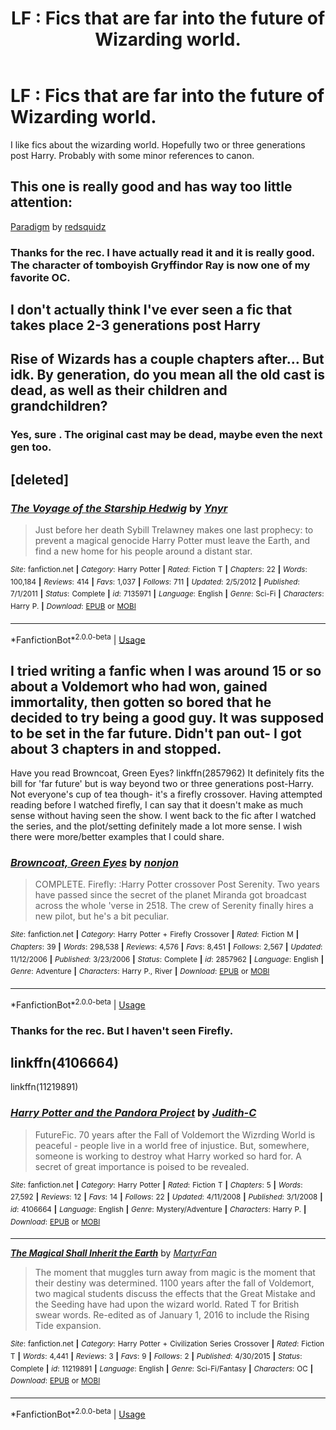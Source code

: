 #+TITLE: LF : Fics that are far into the future of Wizarding world.

* LF : Fics that are far into the future of Wizarding world.
:PROPERTIES:
:Author: senju_bandit
:Score: 12
:DateUnix: 1569263775.0
:DateShort: 2019-Sep-23
:FlairText: Request
:END:
I like fics about the wizarding world. Hopefully two or three generations post Harry. Probably with some minor references to canon.


** This one is really good and has way too little attention:

[[https://www.fanfiction.net/s/12588405/1/][Paradigm]] by [[https://www.fanfiction.net/u/6767137/redsquidz][redsquidz]]
:PROPERTIES:
:Author: wellllllllllllllll
:Score: 2
:DateUnix: 1569312032.0
:DateShort: 2019-Sep-24
:END:

*** Thanks for the rec. I have actually read it and it is really good. The character of tomboyish Gryffindor Ray is now one of my favorite OC.
:PROPERTIES:
:Author: senju_bandit
:Score: 3
:DateUnix: 1569320561.0
:DateShort: 2019-Sep-24
:END:


** I don't actually think I've ever seen a fic that takes place 2-3 generations post Harry
:PROPERTIES:
:Author: VulpineKitsune
:Score: 1
:DateUnix: 1569269999.0
:DateShort: 2019-Sep-23
:END:


** Rise of Wizards has a couple chapters after... But idk. By generation, do you mean all the old cast is dead, as well as their children and grandchildren?
:PROPERTIES:
:Author: VeelaBeGone
:Score: 1
:DateUnix: 1569276296.0
:DateShort: 2019-Sep-24
:END:

*** Yes, sure . The original cast may be dead, maybe even the next gen too.
:PROPERTIES:
:Author: senju_bandit
:Score: 1
:DateUnix: 1569304238.0
:DateShort: 2019-Sep-24
:END:


** [deleted]
:PROPERTIES:
:Score: 1
:DateUnix: 1569283202.0
:DateShort: 2019-Sep-24
:END:

*** [[https://www.fanfiction.net/s/7135971/1/][*/The Voyage of the Starship Hedwig/*]] by [[https://www.fanfiction.net/u/2409341/Ynyr][/Ynyr/]]

#+begin_quote
  Just before her death Sybill Trelawney makes one last prophecy: to prevent a magical genocide Harry Potter must leave the Earth, and find a new home for his people around a distant star.
#+end_quote

^{/Site/:} ^{fanfiction.net} ^{*|*} ^{/Category/:} ^{Harry} ^{Potter} ^{*|*} ^{/Rated/:} ^{Fiction} ^{T} ^{*|*} ^{/Chapters/:} ^{22} ^{*|*} ^{/Words/:} ^{100,184} ^{*|*} ^{/Reviews/:} ^{414} ^{*|*} ^{/Favs/:} ^{1,037} ^{*|*} ^{/Follows/:} ^{711} ^{*|*} ^{/Updated/:} ^{2/5/2012} ^{*|*} ^{/Published/:} ^{7/1/2011} ^{*|*} ^{/Status/:} ^{Complete} ^{*|*} ^{/id/:} ^{7135971} ^{*|*} ^{/Language/:} ^{English} ^{*|*} ^{/Genre/:} ^{Sci-Fi} ^{*|*} ^{/Characters/:} ^{Harry} ^{P.} ^{*|*} ^{/Download/:} ^{[[http://www.ff2ebook.com/old/ffn-bot/index.php?id=7135971&source=ff&filetype=epub][EPUB]]} ^{or} ^{[[http://www.ff2ebook.com/old/ffn-bot/index.php?id=7135971&source=ff&filetype=mobi][MOBI]]}

--------------

*FanfictionBot*^{2.0.0-beta} | [[https://github.com/tusing/reddit-ffn-bot/wiki/Usage][Usage]]
:PROPERTIES:
:Author: FanfictionBot
:Score: 1
:DateUnix: 1569283215.0
:DateShort: 2019-Sep-24
:END:


** I tried writing a fanfic when I was around 15 or so about a Voldemort who had won, gained immortality, then gotten so bored that he decided to try being a good guy. It was supposed to be set in the far future. Didn't pan out- I got about 3 chapters in and stopped.

Have you read Browncoat, Green Eyes? linkffn(2857962) It definitely fits the bill for 'far future' but is way beyond two or three generations post-Harry. Not everyone's cup of tea though- it's a firefly crossover. Having attempted reading before I watched firefly, I can say that it doesn't make as much sense without having seen the show. I went back to the fic after I watched the series, and the plot/setting definitely made a lot more sense. I wish there were more/better examples that I could share.
:PROPERTIES:
:Author: antelopeseatingpeas
:Score: 1
:DateUnix: 1569294168.0
:DateShort: 2019-Sep-24
:END:

*** [[https://www.fanfiction.net/s/2857962/1/][*/Browncoat, Green Eyes/*]] by [[https://www.fanfiction.net/u/649528/nonjon][/nonjon/]]

#+begin_quote
  COMPLETE. Firefly: :Harry Potter crossover Post Serenity. Two years have passed since the secret of the planet Miranda got broadcast across the whole 'verse in 2518. The crew of Serenity finally hires a new pilot, but he's a bit peculiar.
#+end_quote

^{/Site/:} ^{fanfiction.net} ^{*|*} ^{/Category/:} ^{Harry} ^{Potter} ^{+} ^{Firefly} ^{Crossover} ^{*|*} ^{/Rated/:} ^{Fiction} ^{M} ^{*|*} ^{/Chapters/:} ^{39} ^{*|*} ^{/Words/:} ^{298,538} ^{*|*} ^{/Reviews/:} ^{4,576} ^{*|*} ^{/Favs/:} ^{8,451} ^{*|*} ^{/Follows/:} ^{2,567} ^{*|*} ^{/Updated/:} ^{11/12/2006} ^{*|*} ^{/Published/:} ^{3/23/2006} ^{*|*} ^{/Status/:} ^{Complete} ^{*|*} ^{/id/:} ^{2857962} ^{*|*} ^{/Language/:} ^{English} ^{*|*} ^{/Genre/:} ^{Adventure} ^{*|*} ^{/Characters/:} ^{Harry} ^{P.,} ^{River} ^{*|*} ^{/Download/:} ^{[[http://www.ff2ebook.com/old/ffn-bot/index.php?id=2857962&source=ff&filetype=epub][EPUB]]} ^{or} ^{[[http://www.ff2ebook.com/old/ffn-bot/index.php?id=2857962&source=ff&filetype=mobi][MOBI]]}

--------------

*FanfictionBot*^{2.0.0-beta} | [[https://github.com/tusing/reddit-ffn-bot/wiki/Usage][Usage]]
:PROPERTIES:
:Author: FanfictionBot
:Score: 1
:DateUnix: 1569294181.0
:DateShort: 2019-Sep-24
:END:


*** Thanks for the rec. But I haven't seen Firefly.
:PROPERTIES:
:Author: senju_bandit
:Score: 1
:DateUnix: 1569304309.0
:DateShort: 2019-Sep-24
:END:


** linkffn(4106664)

linkffn(11219891)
:PROPERTIES:
:Author: YOB1997
:Score: 1
:DateUnix: 1569300785.0
:DateShort: 2019-Sep-24
:END:

*** [[https://www.fanfiction.net/s/4106664/1/][*/Harry Potter and the Pandora Project/*]] by [[https://www.fanfiction.net/u/1384339/Judith-C][/Judith-C/]]

#+begin_quote
  FutureFic. 70 years after the Fall of Voldemort the Wizrding World is peaceful - people live in a world free of injustice. But, somewhere, someone is working to destroy what Harry worked so hard for. A secret of great importance is poised to be revealed.
#+end_quote

^{/Site/:} ^{fanfiction.net} ^{*|*} ^{/Category/:} ^{Harry} ^{Potter} ^{*|*} ^{/Rated/:} ^{Fiction} ^{T} ^{*|*} ^{/Chapters/:} ^{5} ^{*|*} ^{/Words/:} ^{27,592} ^{*|*} ^{/Reviews/:} ^{12} ^{*|*} ^{/Favs/:} ^{14} ^{*|*} ^{/Follows/:} ^{22} ^{*|*} ^{/Updated/:} ^{4/11/2008} ^{*|*} ^{/Published/:} ^{3/1/2008} ^{*|*} ^{/id/:} ^{4106664} ^{*|*} ^{/Language/:} ^{English} ^{*|*} ^{/Genre/:} ^{Mystery/Adventure} ^{*|*} ^{/Characters/:} ^{Harry} ^{P.} ^{*|*} ^{/Download/:} ^{[[http://www.ff2ebook.com/old/ffn-bot/index.php?id=4106664&source=ff&filetype=epub][EPUB]]} ^{or} ^{[[http://www.ff2ebook.com/old/ffn-bot/index.php?id=4106664&source=ff&filetype=mobi][MOBI]]}

--------------

[[https://www.fanfiction.net/s/11219891/1/][*/The Magical Shall Inherit the Earth/*]] by [[https://www.fanfiction.net/u/6385843/MartyrFan][/MartyrFan/]]

#+begin_quote
  The moment that muggles turn away from magic is the moment that their destiny was determined. 1100 years after the fall of Voldemort, two magical students discuss the effects that the Great Mistake and the Seeding have had upon the wizard world. Rated T for British swear words. Re-edited as of January 1, 2016 to include the Rising Tide expansion.
#+end_quote

^{/Site/:} ^{fanfiction.net} ^{*|*} ^{/Category/:} ^{Harry} ^{Potter} ^{+} ^{Civilization} ^{Series} ^{Crossover} ^{*|*} ^{/Rated/:} ^{Fiction} ^{T} ^{*|*} ^{/Words/:} ^{4,441} ^{*|*} ^{/Reviews/:} ^{3} ^{*|*} ^{/Favs/:} ^{9} ^{*|*} ^{/Follows/:} ^{2} ^{*|*} ^{/Published/:} ^{4/30/2015} ^{*|*} ^{/Status/:} ^{Complete} ^{*|*} ^{/id/:} ^{11219891} ^{*|*} ^{/Language/:} ^{English} ^{*|*} ^{/Genre/:} ^{Sci-Fi/Fantasy} ^{*|*} ^{/Characters/:} ^{OC} ^{*|*} ^{/Download/:} ^{[[http://www.ff2ebook.com/old/ffn-bot/index.php?id=11219891&source=ff&filetype=epub][EPUB]]} ^{or} ^{[[http://www.ff2ebook.com/old/ffn-bot/index.php?id=11219891&source=ff&filetype=mobi][MOBI]]}

--------------

*FanfictionBot*^{2.0.0-beta} | [[https://github.com/tusing/reddit-ffn-bot/wiki/Usage][Usage]]
:PROPERTIES:
:Author: FanfictionBot
:Score: 1
:DateUnix: 1569300804.0
:DateShort: 2019-Sep-24
:END:

